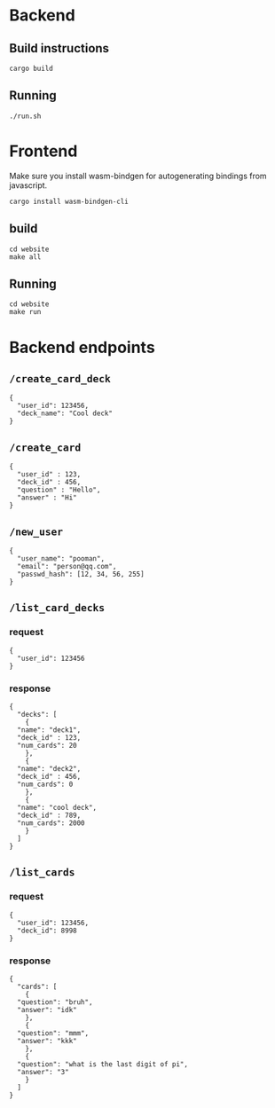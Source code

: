 #+attr_html: :width 100 px
#+attr_html: :height 100 px
[[./assets/logo.png]]


* Backend
** Build instructions
#+BEGIN_SRC bash-ts
  cargo build
#+END_SRC
** Running
#+BEGIN_SRC bash-ts
  ./run.sh
#+END_SRC

* Frontend
Make sure you install wasm-bindgen for autogenerating bindings from javascript.
#+BEGIN_SRC bash-ts
  cargo install wasm-bindgen-cli
#+END_SRC
** build
#+BEGIN_SRC bash-ts
  cd website
  make all
#+END_SRC
** Running
#+BEGIN_SRC bash-ts
  cd website
  make run
#+END_SRC
* Backend endpoints
** ~/create_card_deck~
#+BEGIN_SRC json-ts
  {
    "user_id": 123456,
    "deck_name": "Cool deck"
  }
#+END_SRC
** ~/create_card~
#+BEGIN_SRC json-ts
  {
    "user_id" : 123,
    "deck_id" : 456,
    "question" : "Hello",
    "answer" : "Hi"
  }
#+END_SRC
** ~/new_user~
#+BEGIN_SRC json-ts
   {
     "user_name": "pooman",
     "email": "person@qq.com",
     "passwd_hash": [12, 34, 56, 255]
   }
#+END_SRC
** ~/list_card_decks~
*** request
#+BEGIN_SRC json-ts
  {
    "user_id": 123456
  }
#+END_SRC
*** response
#+BEGIN_SRC json-ts
  {
    "decks": [
      {
	"name": "deck1",
	"deck_id" : 123,
	"num_cards": 20
      },
      {
	"name": "deck2",
	"deck_id" : 456,
	"num_cards": 0
      },
      {
	"name": "cool deck",
	"deck_id" : 789,
	"num_cards": 2000
      }
    ]
  }
#+END_SRC
** ~/list_cards~
*** request
#+BEGIN_SRC json-ts
  {
    "user_id": 123456,
    "deck_id": 8998
  }
#+END_SRC
*** response
#+BEGIN_SRC json-ts
  {
    "cards": [
      {
	"question": "bruh",
	"answer": "idk"
      },
      {
	"question": "mmm",
	"answer": "kkk"
      },
      {
	"question": "what is the last digit of pi",
	"answer": "3"
      }
    ]
  }
#+END_SRC
